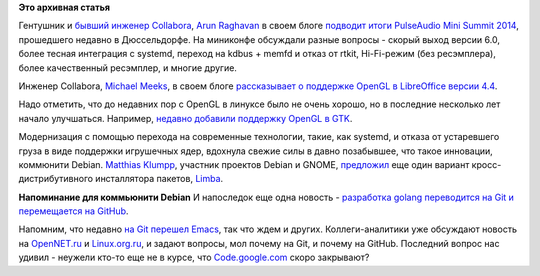 .. title: Короткие новости о компонентах десктопа
.. slug: Короткие-новости-о-компонентах-десктопа
.. date: 2014-11-14 13:40:00
.. tags:
.. category:
.. link:
.. description:
.. type: text
.. author: Peter Lemenkov

**Это архивная статья**


Гентушник и `бывший инженер
Collabora <http://arunraghavan.net/2014/02/four-years/>`__, `Arun
Raghavan <https://www.openhub.net/accounts/arunsr>`__ в своем блоге
`подводит итоги PulseAudio Mini Summit
2014 <http://arunraghavan.net/2014/11/notes-from-the-pulseaudio-mini-summit-2014/>`__,
прошедшего недавно в Дюссельдорфе. На миниконфе обсуждали разные вопросы
- скорый выход версии 6.0, более тесная интеграция с systemd, переход на
kdbus + memfd и отказ от rtkit, Hi-Fi-режим (без ресэмплера), более
качественный ресэмплер, и многие другие.

Инженер Collabora, `Michael
Meeks <https://en.wikipedia.org/wiki/Michael_Meeks_%28software_developer%29>`__,
в своем блоге `рассказывает о поддержке OpenGL в LibreOffice версии
4.4 <https://people.gnome.org/~michael/blog/2014-11-10-opengl.html>`__.

Надо отметить, что до недавних пор с OpenGL в линуксе было не очень
хорошо, но в последние несколько лет начало улучшаться. Например,
`недавно добавили поддержку OpenGL в
GTK <http://blogs.gnome.org/alexl/2014/10/24/introducing-gthree/>`__.

Модернизация с помощью перехода на современные технологии, такие, как
systemd, и отказа от устаревшего груза в виде поддержки игрушечных ядер,
вдохнула свежие силы в давно позабывшее, что такое инновации, коммюнити
Debian. `Matthias
Klumpp <https://plus.google.com/+MatthiasKlumpp/about>`__, участник
проектов Debian и GNOME,
`предложил <http://blog.tenstral.net/2014/11/introducing-limba-a-software-installer-experiment.html>`__
еще один вариант кросс-дистрибутивного инсталлятора пакетов,
`Limba <https://github.com/ximion/limba>`__.

|image0|
**Напоминание для коммьюнити Debian**
И напоследок еще одна новость - `разработка golang переводится на Git и
перемещается на
GitHub <https://groups.google.com/forum/#!topic/golang-dev/sckirqOWepg>`__.

Напомним, что недавно `на Git перешел
Emacs </content/Наше-отношение-к-outreach-program-women-emacs-переходит-на-git-и-другие-новости>`__,
так что ждем и других. Коллеги-аналитики уже обсуждают новость на
`OpenNET.ru <https://www.opennet.ru/opennews/art.shtml?num=41059>`__ и
`Linux.org.ru <https://www.linux.org.ru/news/google/11034758>`__, и
задают вопросы, мол почему на Git, и почему на GitHub. Последний вопрос
нас удивил - неужели кто-то еще не в курсе, что
`Code.google.com <https://code.google.com/>`__ скоро закрывают?

.. |image0| image:: http://risovach.ru/upload/2011/09/comics_Medvedev_orig_1317324162.jpg

